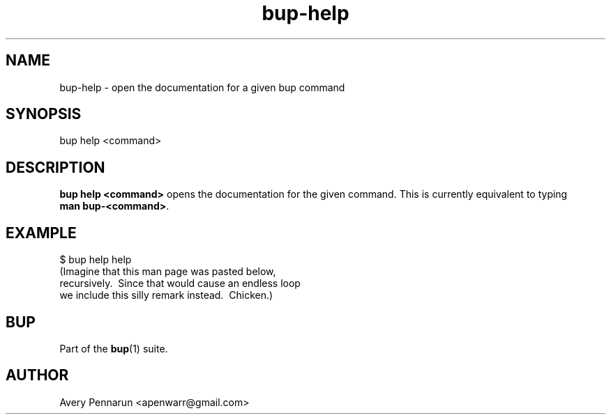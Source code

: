 .TH bup-help 1 "2011-01-25" "Bup 0\.21-25-g8e3764b"
.SH NAME
.PP
bup-help - open the documentation for a given bup command
.SH SYNOPSIS
.PP
bup help <command>
.SH DESCRIPTION
.PP
\f[B]bup\ help\ <command>\f[] opens the documentation for the given
command\. This is currently equivalent to typing
\f[B]man\ bup-<command>\f[]\.
.SH EXAMPLE
.PP
\f[CR]
      $\ bup\ help\ help
      (Imagine\ that\ this\ man\ page\ was\ pasted\ below,
      \ recursively\.\ \ Since\ that\ would\ cause\ an\ endless\ loop
      \ we\ include\ this\ silly\ remark\ instead\.\ \ Chicken\.)
\f[]
.SH BUP
.PP
Part of the \f[B]bup\f[](1) suite\.
.SH AUTHOR
Avery Pennarun <apenwarr@gmail.com>
